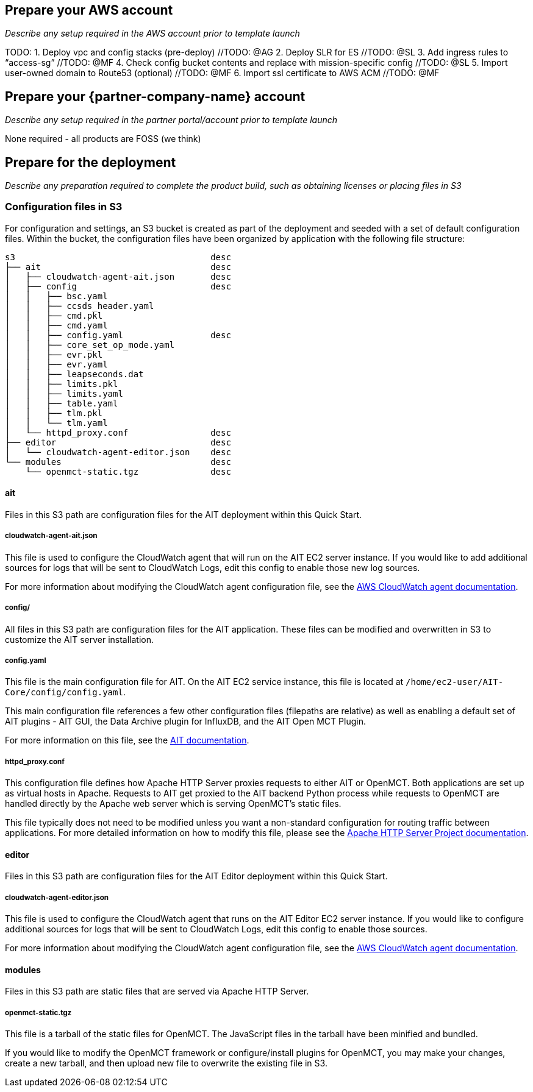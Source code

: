 // If no preperation is required, remove all content from here

== Prepare your AWS account

_Describe any setup required in the AWS account prior to template launch_

TODO:
1. Deploy vpc and config stacks (pre-deploy) //TODO: @AG
2. Deploy SLR for ES //TODO: @SL
3. Add ingress rules to “access-sg” //TODO: @MF
4. Check config bucket contents and replace with mission-specific config //TODO: @SL
5. Import user-owned domain to Route53 (optional) //TODO: @MF
6. Import ssl certificate to AWS ACM //TODO: @MF

== Prepare your {partner-company-name} account

_Describe any setup required in the partner portal/account prior to template launch_

None required - all products are FOSS (we think)

== Prepare for the deployment

_Describe any preparation required to complete the product build, such as obtaining licenses or placing files in S3_

=== Configuration files in S3
For configuration and settings, an S3 bucket is created as part of the deployment and seeded with a set of default configuration files. Within the bucket, the configuration files have been organized by application with the following file structure:

----
s3                                      desc
├── ait                                 desc
│   ├── cloudwatch-agent-ait.json       desc
│   ├── config                          desc
│   │   ├── bsc.yaml
│   │   ├── ccsds_header.yaml
│   │   ├── cmd.pkl
│   │   ├── cmd.yaml
│   │   ├── config.yaml                 desc
│   │   ├── core_set_op_mode.yaml
│   │   ├── evr.pkl
│   │   ├── evr.yaml
│   │   ├── leapseconds.dat
│   │   ├── limits.pkl
│   │   ├── limits.yaml
│   │   ├── table.yaml
│   │   ├── tlm.pkl
│   │   └── tlm.yaml
│   └── httpd_proxy.conf                desc
├── editor                              desc
│   └── cloudwatch-agent-editor.json    desc
└── modules                             desc
    └── openmct-static.tgz              desc
----

==== ait
Files in this S3 path are configuration files for the AIT deployment within this Quick Start.

===== cloudwatch-agent-ait.json
This file is used to configure the CloudWatch agent that will run on the AIT EC2 server instance. If you would like to add additional sources for logs that will be sent to CloudWatch Logs, edit this config to enable those new log sources.

For more information about modifying the CloudWatch agent configuration file, see the https://docs.aws.amazon.com/AmazonCloudWatch/latest/monitoring/CloudWatch-Agent-Configuration-File-Details.html[AWS CloudWatch agent documentation].

===== config/
All files in this S3 path are configuration files for the AIT application. These files can be modified and overwritten in S3 to customize the AIT server installation.

===== config.yaml
This file is the main configuration file for AIT. On the AIT EC2 service instance, this file is located at `/home/ec2-user/AIT-Core/config/config.yaml`.

This main configuration file references a few other configuration files (filepaths are relative) as well as enabling a default set of AIT plugins - AIT GUI, the Data Archive plugin for InfluxDB, and the AIT Open MCT Plugin.

For more information on this file, see the https://ait-core.readthedocs.io/en/latest/configuration_intro.html#config-yaml[AIT documentation].

===== httpd_proxy.conf
This configuration file defines how Apache HTTP Server proxies requests to either AIT or OpenMCT. Both applications are set up as virtual hosts in Apache. Requests to AIT get proxied to the AIT backend Python process while requests to OpenMCT are handled directly by the Apache web server which is serving OpenMCT’s static files.

This file typically does not need to be modified unless you want a non-standard configuration for routing traffic between applications. For more detailed information on how to modify this file, please see the https://httpd.apache.org/docs[Apache HTTP Server Project documentation].


==== editor
Files in this S3 path are configuration files for the AIT Editor deployment within this Quick Start.

===== cloudwatch-agent-editor.json
This file is used to configure the CloudWatch agent that runs on the AIT Editor EC2 server instance. If you would like to configure additional sources for logs that will be sent to CloudWatch Logs, edit this config to enable those sources.

For more information about modifying the CloudWatch agent configuration file, see the https://docs.aws.amazon.com/AmazonCloudWatch/latest/monitoring/CloudWatch-Agent-Configuration-File-Details.html[AWS CloudWatch agent documentation].

==== modules
Files in this S3 path are static files that are served via Apache HTTP Server.

===== openmct-static.tgz
This file is a tarball of the static files for OpenMCT. The JavaScript files in the tarball have been minified and bundled.

If you would like to modify the OpenMCT framework or configure/install plugins for OpenMCT, you may make your changes, create a new tarball, and then upload new file to overwrite the existing file in S3.
